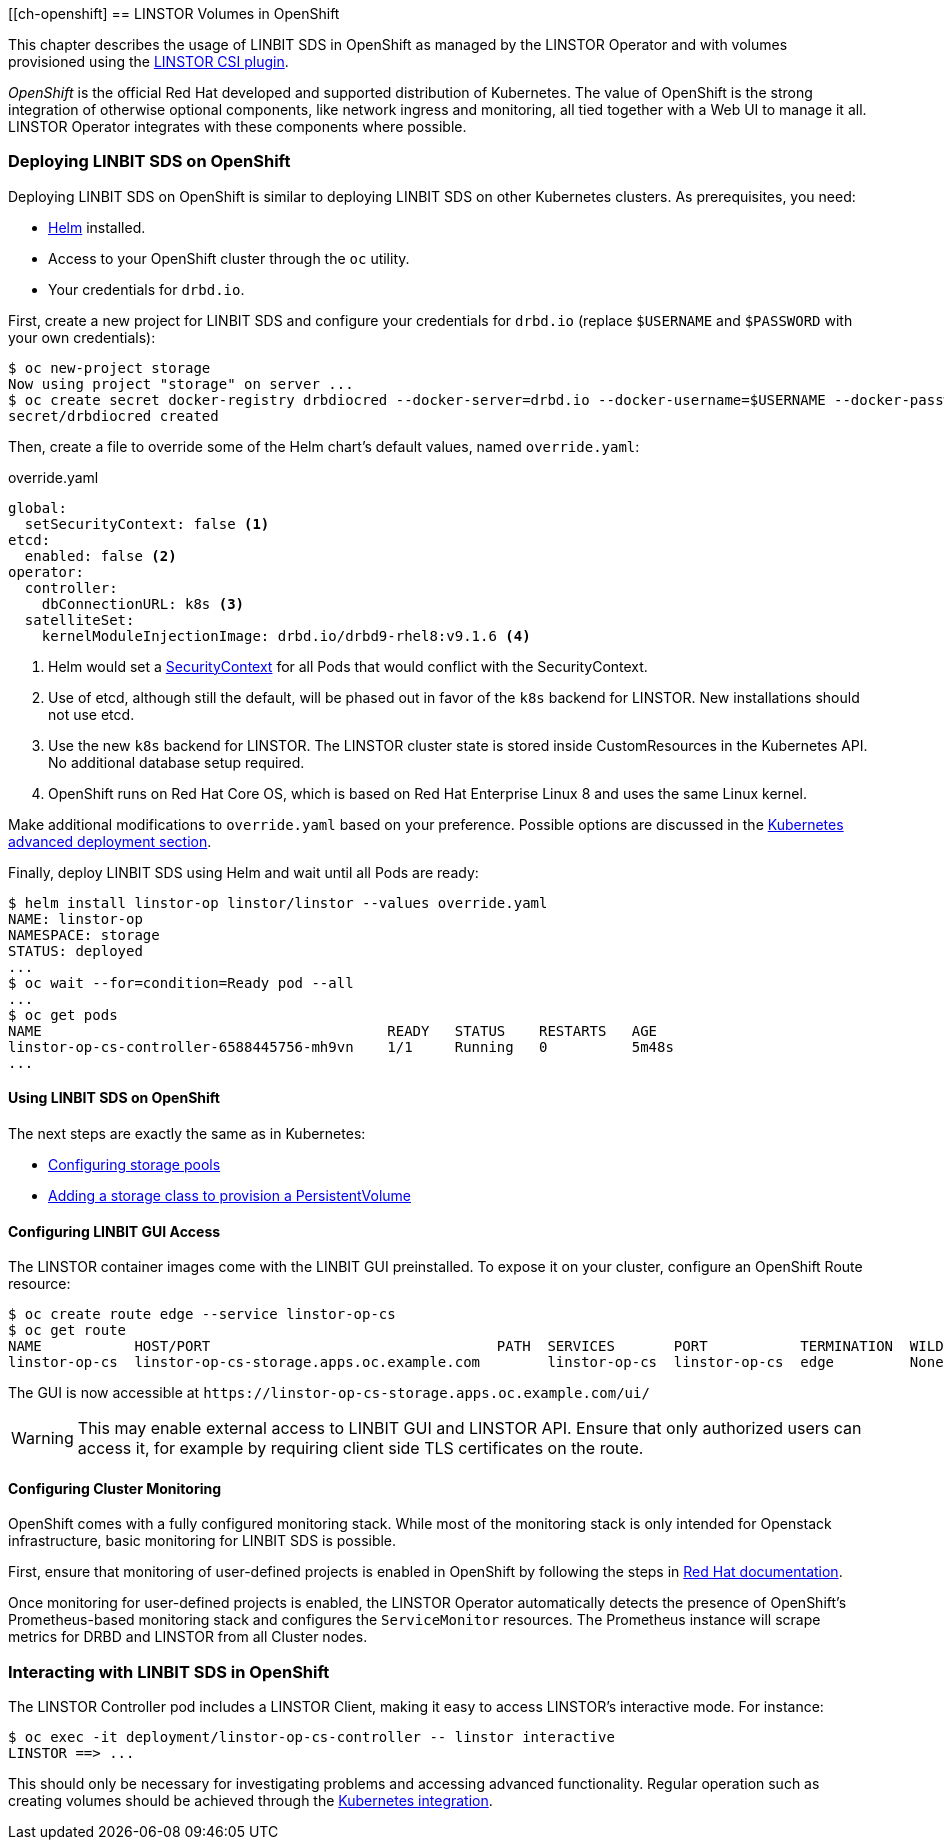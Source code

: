 [[ch-openshift]
== LINSTOR Volumes in OpenShift

This chapter describes the usage of LINBIT SDS in
OpenShift as managed by the LINSTOR Operator and with volumes provisioned using the
https://github.com/LINBIT/linstor-csi[LINSTOR CSI plugin].

_OpenShift_ is the official Red Hat developed and supported
distribution of Kubernetes. The value of OpenShift is the strong integration
of otherwise optional components, like network ingress and monitoring, all
tied together with a Web UI to manage it all. LINSTOR Operator integrates with
these components where possible.

[[s-openshift-deploy]]
=== Deploying LINBIT SDS on OpenShift

Deploying LINBIT SDS on OpenShift is similar to deploying LINBIT SDS on other
Kubernetes clusters. As prerequisites, you need:

* https://helm.sh[Helm] installed.
* Access to your OpenShift cluster through the `oc` utility.
* Your credentials for `drbd.io`.

First, create a new project for LINBIT SDS and configure your
credentials for `drbd.io` (replace `$USERNAME` and `$PASSWORD` with your own
credentials):

----
$ oc new-project storage
Now using project "storage" on server ...
$ oc create secret docker-registry drbdiocred --docker-server=drbd.io --docker-username=$USERNAME --docker-password=$PASSWORD
secret/drbdiocred created
----

Then, create a file to override some of the Helm chart's default values,
named `override.yaml`:

[source,yaml]
.override.yaml
----
global:
  setSecurityContext: false <1>
etcd:
  enabled: false <2>
operator:
  controller:
    dbConnectionURL: k8s <3>
  satelliteSet:
    kernelModuleInjectionImage: drbd.io/drbd9-rhel8:v9.1.6 <4>
----

<1> Helm would set a https://kubernetes.io/docs/tasks/configure-pod-container/security-context/[SecurityContext]
    for all Pods that would conflict with the SecurityContext.
<2> Use of etcd, although still the default, will be phased out in favor of
    the `k8s` backend for LINSTOR. New installations should not use etcd.
<3> Use the new `k8s` backend for LINSTOR. The LINSTOR cluster state is stored
    inside CustomResources in the Kubernetes API. No additional database setup
    required.
<4> OpenShift runs on Red Hat Core OS, which is based on Red Hat Enterprise
    Linux 8 and uses the same Linux kernel.

Make additional modifications to `override.yaml` based on your
preference. Possible options are discussed in the
<<s-kubernetes-advanced-deployments,Kubernetes advanced deployment section>>.

Finally, deploy LINBIT SDS using Helm and wait until all Pods are ready:

----
$ helm install linstor-op linstor/linstor --values override.yaml
NAME: linstor-op
NAMESPACE: storage
STATUS: deployed
...
$ oc wait --for=condition=Ready pod --all
...
$ oc get pods
NAME                                         READY   STATUS    RESTARTS   AGE
linstor-op-cs-controller-6588445756-mh9vn    1/1     Running   0          5m48s
...
----

==== Using LINBIT SDS on OpenShift

The next steps are exactly the same as in Kubernetes:

* <<s-kubernetes-storage,Configuring storage pools>>
* <<s-kubernetes-basic-configuration-and-deployment,Adding a storage class to provision a PersistentVolume>>

==== Configuring LINBIT GUI Access

The LINSTOR container images come with the LINBIT GUI preinstalled. To
expose it on your cluster, configure an OpenShift Route resource:

----
$ oc create route edge --service linstor-op-cs
$ oc get route
NAME           HOST/PORT                                  PATH  SERVICES       PORT           TERMINATION  WILDCARD
linstor-op-cs  linstor-op-cs-storage.apps.oc.example.com        linstor-op-cs  linstor-op-cs  edge         None
----

The GUI is now accessible at `+https://linstor-op-cs-storage.apps.oc.example.com/ui/+`

WARNING: This may enable external access to LINBIT GUI and LINSTOR API.
Ensure that only authorized users can access it, for example by
requiring client side TLS certificates on the route.

==== Configuring Cluster Monitoring

OpenShift comes with a fully configured monitoring stack. While most of
the monitoring stack is only intended for Openstack infrastructure, basic
monitoring for LINBIT SDS is possible.

First, ensure that monitoring of user-defined projects is enabled in OpenShift
by following the steps in
https://docs.openshift.com/container-platform/4.6/monitoring/enabling-monitoring-for-user-defined-projects.html[Red Hat documentation].

Once monitoring for user-defined projects is enabled, the LINSTOR Operator
automatically detects the presence of OpenShift's Prometheus-based monitoring
stack and configures the `ServiceMonitor` resources. The Prometheus instance
will scrape metrics for DRBD and LINSTOR from all Cluster nodes.

=== Interacting with LINBIT SDS in OpenShift

The LINSTOR Controller pod includes a LINSTOR Client,
making it easy to access LINSTOR's interactive mode. For instance:

----
$ oc exec -it deployment/linstor-op-cs-controller -- linstor interactive
LINSTOR ==> ...
----

This should only be necessary for investigating problems and accessing advanced functionality.
Regular operation such as creating volumes should be achieved through the
<<s-kubernetes-basic-configuration-and-deployment,Kubernetes integration>>.
